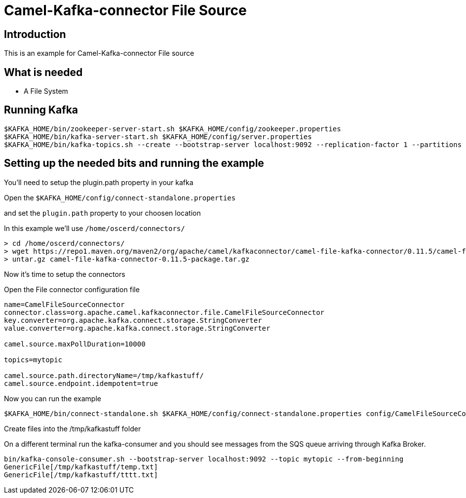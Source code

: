 # Camel-Kafka-connector File Source

## Introduction

This is an example for Camel-Kafka-connector File source

## What is needed

- A File System

## Running Kafka

```
$KAFKA_HOME/bin/zookeeper-server-start.sh $KAFKA_HOME/config/zookeeper.properties
$KAFKA_HOME/bin/kafka-server-start.sh $KAFKA_HOME/config/server.properties
$KAFKA_HOME/bin/kafka-topics.sh --create --bootstrap-server localhost:9092 --replication-factor 1 --partitions 1 --topic mytopic
```

## Setting up the needed bits and running the example

You'll need to setup the plugin.path property in your kafka

Open the `$KAFKA_HOME/config/connect-standalone.properties`

and set the `plugin.path` property to your choosen location

In this example we'll use `/home/oscerd/connectors/`

```
> cd /home/oscerd/connectors/
> wget https://repo1.maven.org/maven2/org/apache/camel/kafkaconnector/camel-file-kafka-connector/0.11.5/camel-file-kafka-connector-0.11.5-package.tar.gz
> untar.gz camel-file-kafka-connector-0.11.5-package.tar.gz
```

Now it's time to setup the connectors

Open the File connector configuration file

```
name=CamelFileSourceConnector
connector.class=org.apache.camel.kafkaconnector.file.CamelFileSourceConnector
key.converter=org.apache.kafka.connect.storage.StringConverter
value.converter=org.apache.kafka.connect.storage.StringConverter

camel.source.maxPollDuration=10000

topics=mytopic

camel.source.path.directoryName=/tmp/kafkastuff/
camel.source.endpoint.idempotent=true
```

Now you can run the example

```
$KAFKA_HOME/bin/connect-standalone.sh $KAFKA_HOME/config/connect-standalone.properties config/CamelFileSourceConnector.properties
```

Create files into the /tmp/kafkastuff folder

On a different terminal run the kafka-consumer and you should see messages from the SQS queue arriving through Kafka Broker.

```
bin/kafka-console-consumer.sh --bootstrap-server localhost:9092 --topic mytopic --from-beginning
GenericFile[/tmp/kafkastuff/temp.txt]
GenericFile[/tmp/kafkastuff/tttt.txt]
```

